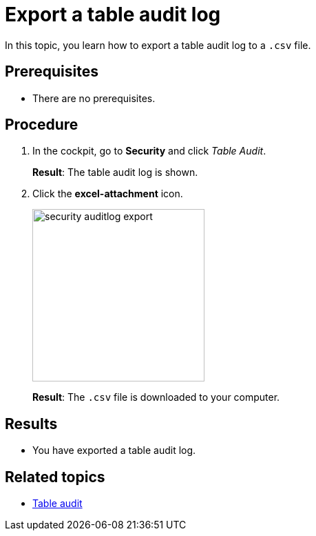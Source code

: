 = Export a table audit log

In this topic, you learn how to export a table audit log to a `.csv` file.

== Prerequisites
* There are no prerequisites.

== Procedure

. In the cockpit, go to *Security* and click _Table Audit_.
+
*Result*: The table audit log is shown.
. Click the *excel-attachment* icon.
+
image:security-auditlog-export.png[width=250]
+
*Result*: The `.csv` file is downloaded to your computer.

== Results
* You have exported a table audit log.

== Related topics
* xref:security-tableaudit.adoc[Table audit]